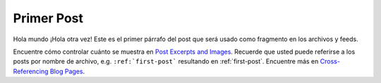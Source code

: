 
.. Python Peru blog post example, created by `ablog start` on Mar 29, 2024.

.. post:: Mar 29, 2024
   :tags: atag
   :author: hellhound

Primer Post
===========

Hola mundo ¡Hola otra vez! Este es el primer párrafo del post que será usado
como fragmento en los archivos y feeds.

Encuentre cómo controlar cuánto se muestra en `Post Excerpts and Images
<https://ablog.readthedocs.io/manual/post-excerpts-and-images/>`__. Recuerde
que usted puede referirse a los posts por nombre de archivo, e.g. ``:ref:`first-post```
resultando en :ref:`first-post`. Encuentre más en `Cross-Referencing Blog Pages
<https://ablog.readthedocs.io/manual/cross-referencing-blog-pages/>`__.
